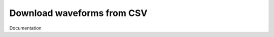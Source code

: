 Download waveforms from CSV
===========================

Documentation

.. program:: qpf-csv

    Download seismic waveforms using FDSN web services.

.. option:: -p, --provider

    Client code for the FDSN data service.